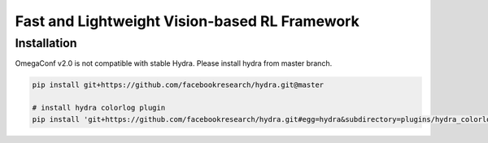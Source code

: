 Fast and Lightweight Vision-based RL Framework
==============================================

Installation
------------

OmegaConf v2.0 is not compatible with stable Hydra. Please install hydra
from master branch.

.. code:: bash

   pip install git+https://github.com/facebookresearch/hydra.git@master

   # install hydra colorlog plugin
   pip install 'git+https://github.com/facebookresearch/hydra.git#egg=hydra&subdirectory=plugins/hydra_colorlog'
